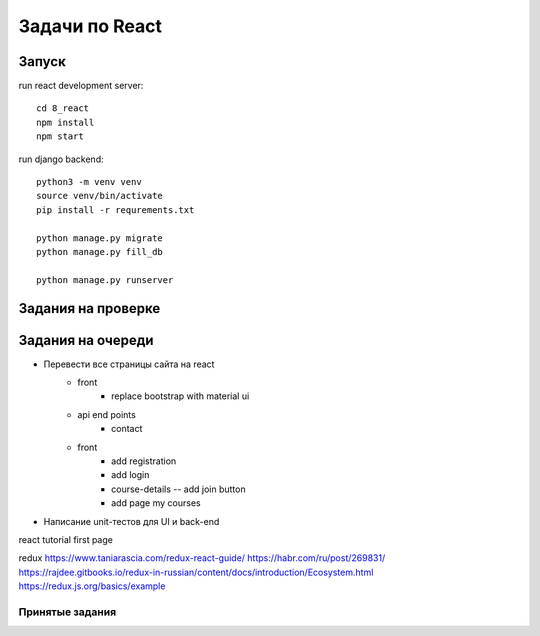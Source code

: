 ***************
Задачи по React
***************


Запуск
###################

run react development server::

    cd 8_react
    npm install
    npm start

run django backend::

    python3 -m venv venv
    source venv/bin/activate
    pip install -r requrements.txt

    python manage.py migrate
    python manage.py fill_db

    python manage.py runserver




Задания на проверке
###################


Задания на очереди
###################
* Перевести все страницы сайта на react
    * front
        * replace bootstrap with material ui
    * api end points
        * contact
    * front
        * add registration
        * add login
        * course-details -- add join button
        * add page my courses
* Написание unit-тестов для UI и back-end

react
tutorial
first page

redux
https://www.taniarascia.com/redux-react-guide/
https://habr.com/ru/post/269831/
https://rajdee.gitbooks.io/redux-in-russian/content/docs/introduction/Ecosystem.html
https://redux.js.org/basics/example

Принятые задания
^^^^^^^^^^^^^^^^^^^^^^^^^
